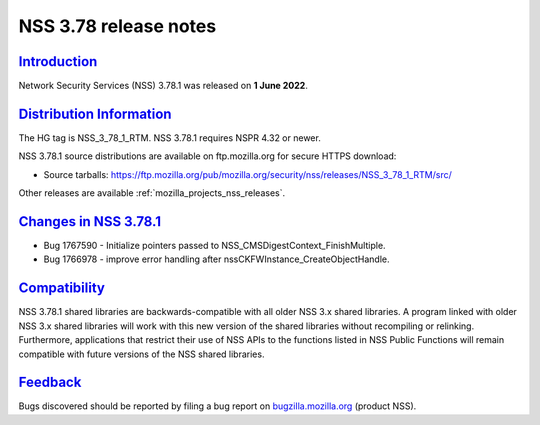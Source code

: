 .. _mozilla_projects_nss_nss_3_78_1_release_notes:

NSS 3.78 release notes
======================

`Introduction <#introduction>`__
--------------------------------

.. container::

   Network Security Services (NSS) 3.78.1 was released on **1 June 2022**.


.. _distribution_information:

`Distribution Information <#distribution_information>`__
--------------------------------------------------------

.. container::

   The HG tag is NSS_3_78_1_RTM. NSS 3.78.1 requires NSPR 4.32 or newer.

   NSS 3.78.1 source distributions are available on ftp.mozilla.org for secure HTTPS download:

   -  Source tarballs:
      https://ftp.mozilla.org/pub/mozilla.org/security/nss/releases/NSS_3_78_1_RTM/src/

   Other releases are available :ref:`mozilla_projects_nss_releases`.

.. _changes_in_nss_3.78.1:

`Changes in NSS 3.78.1 <#changes_in_nss_3.78.1>`__
----------------------------------------------------

.. container::

   - Bug 1767590 - Initialize pointers passed to NSS_CMSDigestContext_FinishMultiple.
   - Bug 1766978 - improve error handling after nssCKFWInstance_CreateObjectHandle.


`Compatibility <#compatibility>`__
----------------------------------

.. container::

   NSS 3.78.1 shared libraries are backwards-compatible with all older NSS 3.x shared
   libraries. A program linked with older NSS 3.x shared libraries will work with
   this new version of the shared libraries without recompiling or
   relinking. Furthermore, applications that restrict their use of NSS APIs to the
   functions listed in NSS Public Functions will remain compatible with future
   versions of the NSS shared libraries.

`Feedback <#feedback>`__
------------------------

.. container::

   Bugs discovered should be reported by filing a bug report on
   `bugzilla.mozilla.org <https://bugzilla.mozilla.org/enter_bug.cgi?product=NSS>`__ (product NSS).
